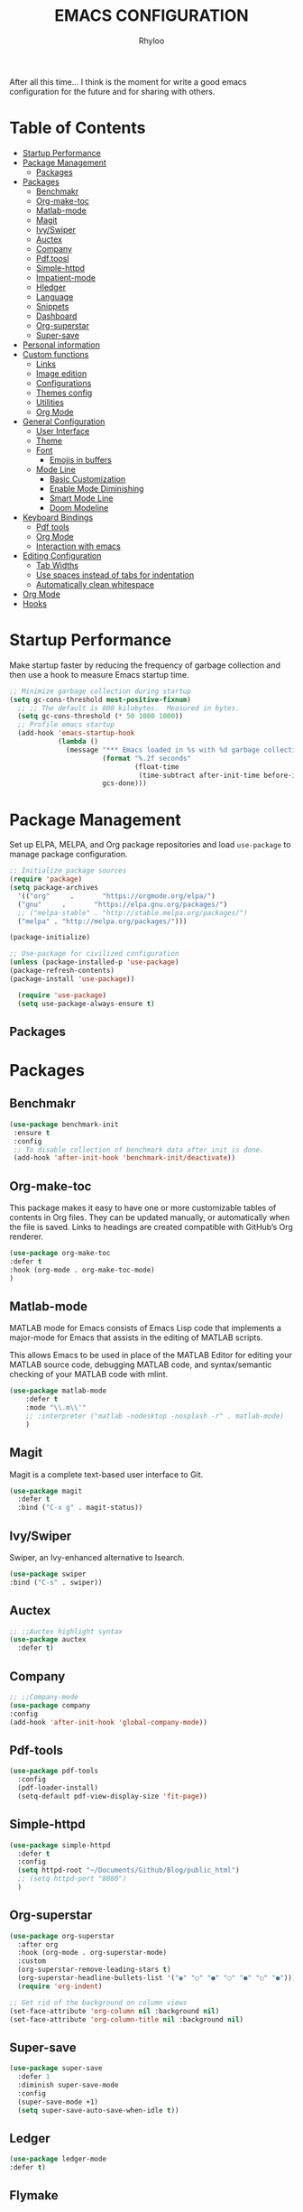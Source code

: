 #+TITLE: EMACS CONFIGURATION
#+AUTHOR: Rhyloo
#+OPTIONS: broken-links:t
After all this time... I think is the moment for write a good emacs configuration for the future and for sharing with others.

* Table  of Contents
 :PROPERTIES:
 :TOC:      :include all :ignore (this)
 :CUSTOM_ID: table-of-contents
 :END:
 :CONTENTS:
- [[#startup-performance][Startup Performance]]
- [[#package-management][Package Management]]
  - [[#packages][Packages]]
- [[#packages][Packages]]
  - [[#benchmakr][Benchmakr]]
  - [[#org-make-toc][Org-make-toc]]
  - [[#matlab-mode][Matlab-mode]]
  - [[#magit][Magit]]
  - [[#ivyswiper][Ivy/Swiper]]
  - [[#auctex][Auctex]]
  - [[#company][Company]]
  - [[#pdftoosl][Pdf.toosl]]
  - [[#simple-httpd][Simple-httpd]]
  - [[#impatient-mode][Impatient-mode]]
  - [[#hledger][Hledger]]
  - [[#language][Language]]
  - [[#snippets][Snippets]]
  - [[#dashboard][Dashboard]]
  - [[#org-superstar][Org-superstar]]
  - [[#super-save][Super-save]]
- [[#personal-information][Personal information]]
- [[#custom-functions][Custom functions]]
  - [[#links][Links]]
  - [[#image-edition][Image edition]]
  - [[#configurations][Configurations]]
  - [[#themes-config][Themes config]]
  - [[#utilities][Utilities]]
  - [[#org-mode][Org Mode]]
- [[#general-configuration][General Configuration]]
  - [[#user-interface][User Interface]]
  - [[#theme][Theme]]
  - [[#font][Font]]
    - [[#emojis-in-buffers][Emojis in buffers]]
  - [[#mode-line][Mode Line]]
    - [[#basic-customization][Basic Customization]]
    - [[#enable-mode-diminishing][Enable Mode Diminishing]]
    - [[#smart-mode-line][Smart Mode Line]]
    - [[#doom-modeline][Doom Modeline]]
- [[#keyboard-bindings][Keyboard Bindings]]
  - [[#pdf-tools][Pdf tools]]
  - [[#org-mode][Org Mode]]
  - [[#interaction-with-emacs][Interaction with emacs]]
- [[#editing-configuration][Editing Configuration]]
  - [[#tab-widths][Tab Widths]]
  - [[#use-spaces-instead-of-tabs-for-indentation][Use spaces instead of tabs for indentation]]
  - [[#automatically-clean-whitespace][Automatically clean whitespace]]
- [[#org-mode][Org Mode]]
- [[#hooks][Hooks]]
 :END:
* Startup Performance
  :PROPERTIES:
  :CUSTOM_ID: startup-performance
  :END:

Make startup faster by reducing the frequency of garbage collection and then use a hook to measure Emacs startup time.

#+begin_src emacs-lisp
  ;; Minimize garbage collection during startup
  (setq gc-cons-threshold most-positive-fixnum)
    ;; ;; The default is 800 kilobytes.  Measured in bytes.
    (setq gc-cons-threshold (* 50 1000 1000))
    ;; Profile emacs startup
    (add-hook 'emacs-startup-hook
              (lambda ()
                (message "*** Emacs loaded in %s with %d garbage collections."
                         (format "%.2f seconds"
                                 (float-time
                                  (time-subtract after-init-time before-init-time)))
                         gcs-done)))
#+end_src
* Package Management
  :PROPERTIES:
  :CUSTOM_ID: package-management
  :END:
Set up ELPA, MELPA, and Org package repositories and load =use-package= to manage package configuration.
#+begin_src emacs-lisp
  ;; Initialize package sources
  (require 'package)
  (setq package-archives
    '(("org"     .       "https://orgmode.org/elpa/")
    ("gnu"     .       "https://elpa.gnu.org/packages/")
    ;; ("melpa-stable" . "http://stable.melpa.org/packages/")
    ("melpa" . "http://melpa.org/packages/")))

  (package-initialize)

  ;; Use-package for civilized configuration
  (unless (package-installed-p 'use-package)
  (package-refresh-contents)
  (package-install 'use-package))

    (require 'use-package)
    (setq use-package-always-ensure t)
#+end_src
** Packages
   :PROPERTIES:
   :CUSTOM_ID: packages
   :END:
* Packages
  :PROPERTIES:
  :CUSTOM_ID: packages
  :END:
** Benchmakr
   :PROPERTIES:
   :CUSTOM_ID: benchmakr
   :END:
 #+begin_src emacs-lisp
   (use-package benchmark-init
    :ensure t
    :config
    ;; To disable collection of benchmark data after init is done.
    (add-hook 'after-init-hook 'benchmark-init/deactivate))
 #+end_src
** Org-make-toc
   :PROPERTIES:
   :CUSTOM_ID: https-github-com-alphapapa-org-make-toc-org-make-toc
   :END:

This package makes it easy to have one or more customizable tables of contents in Org files. They can be updated manually, or automatically when the file is saved. Links to headings are created compatible with GitHub’s Org renderer.


#+begin_src emacs-lisp
  (use-package org-make-toc
  :defer t
  :hook (org-mode . org-make-toc-mode)
  )
#+end_src

** Matlab-mode
   :PROPERTIES:
   :CUSTOM_ID: http-matlab-emacs-sourceforge-net-matlab-mode
   :END:

MATLAB mode for Emacs consists of Emacs Lisp code that implements a major-mode for Emacs that assists in the editing of MATLAB scripts.

This allows Emacs to be used in place of the MATLAB Editor for editing your MATLAB source code, debugging MATLAB code, and syntax/semantic checking of your MATLAB code with mlint.

#+begin_src emacs-lisp
  (use-package matlab-mode
      :defer t
      :mode "\\.m\\'"
      ;; :interpreter ("matlab -nodesktop -nosplash -r" . matlab-mode)
      )
#+end_src
** Magit
   :PROPERTIES:
   :CUSTOM_ID: https-magit-vc-magit
   :END:

Magit is a complete text-based user interface to Git.

#+begin_src emacs-lisp
  (use-package magit
    :defer t
    :bind ("C-x g" . magit-status))
#+end_src

** Ivy/Swiper
   :PROPERTIES:
   :CUSTOM_ID: https-github-com-abo-abo-swiper-ivy-swiper
   :END:
Swiper, an Ivy-enhanced alternative to Isearch.

#+begin_src emacs-lisp
  (use-package swiper
  :bind ("C-s" . swiper))
#+end_src

** Auctex
   :PROPERTIES:
   :CUSTOM_ID: auctex
   :END:
#+begin_src emacs-lisp
  ;; ;;Auctex highlight syntax
  (use-package auctex
    :defer t)
#+end_src
** Company
   :PROPERTIES:
   :CUSTOM_ID: company
   :END:
#+begin_src emacs-lisp
  ;; ;;Company-mode
  (use-package company
  :config
  (add-hook 'after-init-hook 'global-company-mode))
#+end_src
** Pdf-tools
   :PROPERTIES:
   :CUSTOM_ID: pdf-toosl
   :END:
#+begin_src emacs-lisp
  (use-package pdf-tools
    :config
    (pdf-loader-install)
    (setq-default pdf-view-display-size 'fit-page))
#+end_src

** Simple-httpd
   :PROPERTIES:
   :CUSTOM_ID: simple-httpd
   :END:
#+begin_src emacs-lisp
  (use-package simple-httpd
    :defer t
    :config
    (setq httpd-root "~/Documents/Github/Blog/public_html")
    ;; (setq httpd-port "8080")
    )
#+end_src
** Org-superstar
   :PROPERTIES:
   :CUSTOM_ID: org-superstar
   :END:
#+begin_src emacs-lisp
  (use-package org-superstar
    :after org
    :hook (org-mode . org-superstar-mode)
    :custom
    (org-superstar-remove-leading-stars t)
    (org-superstar-headline-bullets-list '("◉" "○" "●" "○" "●" "○" "●")))
    (require 'org-indent)

  ;; Get rid of the background on column views
  (set-face-attribute 'org-column nil :background nil)
  (set-face-attribute 'org-column-title nil :background nil)

#+end_src
** Super-save
   :PROPERTIES:
   :CUSTOM_ID: super-save
   :END:
#+begin_src emacs-lisp
(use-package super-save
  :defer 1
  :diminish super-save-mode
  :config
  (super-save-mode +1)
  (setq super-save-auto-save-when-idle t))
#+end_src
** Ledger
   :PROPERTIES:
   :CUSTOM_ID: ledger
   :END:
#+begin_src emacs-lisp
(use-package ledger-mode
:defer t)
#+end_src

#+RESULTS:
** Flymake
   :PROPERTIES:
   :CUSTOM_ID: flymake
   :END:
#+begin_src emacs-lisp
(use-package flymake
:config
(add-hook 'after-init-hook 'flymake-mode))
#+end_src

** Org
   :PROPERTIES:
   :CUSTOM_ID: org
   :END:
#+begin_src emacs-lisp
      (org-babel-do-load-languages
       'org-babel-load-languages
       '((js . t)
         (org . t)
         (shell . t)
         (python . t)
         (emacs-lisp . t)))

      (setq org-publish-project-alist
      '(("org-notes"
      :base-directory "~/Documents/Github/Blog/blog/"
      :base-extension "org"
      :auto-sitemap t                ; Generate sitemap.org automagically...
      :sitemap-filename "sitemap.org"  ; ... call it sitemap.org (it's the default)...
      :sitemap-title "Sitemap"         ; ... with title 'Sitemap'.
      :publishing-directory "~/Documents/Github/Blog/public_html"
      :recursive t
      :publishing-function org-html-publish-to-html
      :headline-levels 4             ; Just the default for this project.
      :auto-preamble t
      )
      ("org-static"
      :base-directory "~/Documents/Github/Blog/blog"
      :base-extension "css\\|js\\|png\\|jpg\\|gif\\|pdf\\|mp3\\|ogg\\|swf"
      :publishing-directory "~/Documents/Github/Blog/public_html"
      :recursive t
      :publishing-function org-publish-attachment
      )
      ("org" :components ("org-notes" "org-static"))
      ))
#+end_src
* Personal information
  :PROPERTIES:
  :CUSTOM_ID: personal-information
  :END:
Mail address and full name for email and metadata.
#+begin_src emacs-lisp 
(setq user-full-name "Rhyloo"
      user-mail-address "rhyloot@gmail.com")
#+end_src
* Custom functions
  :PROPERTIES:
  :CUSTOM_ID: custom-functions
  :END:
** Links
   :PROPERTIES:
   :CUSTOM_ID: links
   :END:
        #+begin_src emacs-lisp
          (require 'ol)
            (org-link-set-parameters "hide-link"
                                     :follow #'org-hide-link-open
                                     :export #'org-hide-link-export
                                     ;; :store #'org-hide-link-store-link
                   :complete #'org-hide-link-complete-file)

            (defcustom org-hide-link-complete-file 'hide-link
              "The Emacs command to be used to display a man page."
              :group 'org-link
              :type 'string)

            (defun org-hide-link-open (path _)
              (find-file path))

            (defun org-hide-link-complete-file (&optional arg)
              "Create a file link using completion."
              (let ((file (read-file-name "File: "))
              (pwd (file-name-as-directory (expand-file-name ".")))
              (pwd1 (file-name-as-directory (abbreviate-file-name
                           (expand-file-name ".")))))
                (cond ((equal arg '(16))
                 (concat "hide-link:"
                   (abbreviate-file-name (expand-file-name file))))
                ((string-match
                  (concat "^" (regexp-quote pwd1) "\\(.+\\)") file)
                 (concat "hide-link:" (match-string 1 file)))
                ((string-match
                  (concat "^" (regexp-quote pwd) "\\(.+\\)")
                  (expand-file-name file))
                 (concat "hide-link:"
                   (match-string 1 (expand-file-name file))))
                (t (concat "hide-link:" file)))))

            (defun org-hide-link-export (link description format)
              "Export a man page link from Org files."
              (let ((path (format "¿Buscas algo?"))
                    (desc (or description link)))
                (pcase format
                  (`html (format "<span class = nolinks><a target=\"_blank\" href=\"%s\">%s</a></span>" path desc))
                  (`latex (format "\\href{%s}{%s}" path desc))
                  (`texinfo (format "@uref{%s,%s}" path desc))
                  (`ascii (format "%s (%s)" desc path))
                  (t path))))

                   (defun my/blue-color-link (text)
                     (org-insert-link nil "color:blue" text))

                   (defun my/color-link-region ()
                     (interactive)
                     (if (region-active-p)
                         (my/blue-color-link (buffer-substring-no-properties (region-beginning) (region-end)))
                       (message "There is no active region.")))
            (org-add-link-type
             "color"
             (lambda (path)
               (message (concat "color "
                                (progn (add-text-properties
                                        0 (length path)
                                        (list 'face `((t (:foreground ,path))))
                                        path) path))))
             (lambda (path desc format)
               (cond
                ((eq format 'html)
                 (format "<span style=\"color:%s;\">%s</span>" path desc))
                ((eq format 'latex)
                 (format "\\textcolor{%s}{%s}" path desc)))))
     #+end_src

** Image edition
   :PROPERTIES:
   :CUSTOM_ID: image-edition
   :END:
   #+begin_src emacs-lisp
     (defun my/svg-to-pdf ()
       "Get as input an image with svg format for return it as pdf"
       (interactive)
       (shell-command (concat "inkscape " (read-file-name "File name: ")  " --export-area-drawing --batch-process --export-type=pdf --export-filename=" (read-from-minibuffer (concat "Name output file:")) ".pdf&")))
      
     (defun my/eps-to-pdf ()
       "Get as input an image with eps format for return it as pdf. It use gs script for do it may be just work in Windows systems."
       (interactive)
       (setq filename (read-file-name "File name: "))
       (setq outputname (read-from-minibuffer (concat "Name output file:")))
       (shell-command (concat "gswin32 -sDEVICE=pdfwrite -dEPSFitPage -o " outputname ".pdf " filename) ".pdf&"))
      
     (defun my/pdf-to-svg ()
       "Get as input a file with pdf format for return it as svg image"
       (interactive)
       (shell-command (concat "pdftocairo -svg " (read-file-name "File name: ") " " (read-from-minibuffer (concat "Name output file:")) ".svg&")))
     #+end_src

** Configurations
   :PROPERTIES:
   :CUSTOM_ID: configurations
   :END:

   #+begin_src emacs-lisp
     (defun my/reload-emacs-configuration ()
       (interactive)
       (load-file "~/.emacs.d/init.el"))

     (defun my/load-blog-configuration ()
       (interactive)
       (load-file "~/.emacs.d/blog.el"))

     (defun my/find-emacs-configuration ()
       (interactive)
       (find-file "~/.emacs.d/config.org"))
   #+end_src               

** Themes config
   :PROPERTIES:
   :CUSTOM_ID: themes-config
   :END:

    #+begin_src emacs-lisp
    (defun my/theme-configuration ()
    (set-face-attribute hl-line-face nil :underline nil :background "black")
    (set-face-attribute 'mode-line-inactive nil :background nil :box nil :foreground "gray" :overline "white")
    (set-face-attribute 'vertical-border nil :background nil :foreground "white")
    )
    #+end_src

    #+begin_src emacs-lisp
             (defun my/setup-color-theme-dark ()
               (interactive)
               (when (display-graphic-p) 
                 (color-theme-sanityinc-solarized-dark))
               (set-frame-parameter (selected-frame) 'alpha '(85 85))
               (add-to-list 'default-frame-alist '(alpha 85 85))
               ;; (set-foreground-color "white")
               (set-face-background 'secondary-selection "black")
               (set-face-background 'font-lock-doc-face "black")
               (set-face-foreground 'font-lock-comment-face "blue")
               ;; (set-face-background 'org-indent "black")
               ;; (set-face-foreground 'org-indent "black")
               (set-face-background 'org-hide "black")
               (set-face-foreground 'org-hide "black")
               (set-face-background 'font-lock-string-face "black")
               (set-background-color "black")
               (set-face-background 'hl-line "black"))
      
             (defun my/setup-color-theme-light ()
               (interactive)
               (when (display-graphic-p) 
                 (color-theme-sanityinc-solarized-light))
               ;; set transparency
               (set-frame-parameter (selected-frame) 'alpha '(95 95))
               (add-to-list 'default-frame-alist '(alpha 95 95))
               (set-foreground-color "black")
               (set-face-background 'secondary-selection "#fdf6e3")
               (set-face-background 'font-lock-doc-face "black")
               (set-face-background 'hl-line "lightblue")
               ;; (set-face-background 'company-tooltip "white")
               ;; (set-face-background 'org-indent "#fdf6e3")
               ;; (set-face-foreground 'org-indent "#fdf6e3")
               ;; (set-face-foreground 'company-preview-common "#b58900")
               (set-face-attribute 'region nil :background "lightgrey") 
               (set-face-foreground 'font-lock-comment-face "dark red"))
      
             (setq current-theme '(my/setup-color-theme-dark))
             (defun synchronize-theme ()
               (interactive)
               (setq hour (string-to-number (substring (current-time-string)11 13)))
                 (if (member hour (number-sequence 7 18))
                     (setq now '(my/setup-color-theme-light))
                     (setq now '(my/setup-color-theme-dark))) 
                 (if (equal now current-theme)
                     nil
                   (setq current-theme now))
                   (eval now))
#+end_src                   

** Utilities
   :PROPERTIES:
   :CUSTOM_ID: utilities
   :END:

   #+begin_src emacs-lisp
     (defun my/find-file (filename)
       "Open a file in the background"
       (interactive "FFind file: ")
       (set-buffer (find-file-noselect filename)))
      
     (defun my/pwd ()
       "Put the current file name (include directory) on the clipboard"
       (interactive)
       (let ((filename (if (equal major-mode 'dired-mode)
                           default-directory
                         (buffer-file-name))))
         (when filename
           (with-temp-buffer
             (insert filename)
             (clipboard-kill-region (point-min) (point-max)))
           (message filename))))
   #+end_src

** Org Mode Functions
   :PROPERTIES:
   :CUSTOM_ID: org-mode
   :END:
#+begin_src emacs-lisp
;; https://emacs.stackexchange.com/questions/16511/how-can-i-get-a-custom-org-drawer-to-open-close
;; https://www.emacswiki.org/emacs/ReplaceInString
;; https://lists.gnu.org/archive/html/emacs-orgmode/2010-11/msg00258.html
(setq org-export-with-drawers t)

(defun my-org-export-format-drawer (name content)
"Export :NOTES: and :LOGBOOK: drawers to HTML class
or LaTeX command"
(cond
((string-match "DETAILS" name)
(setq content (replace-regexp-in-string "<p>" "" content))
(setq content (replace-regexp-in-string "</p>" "" content))
(format "<pre class=\"example\">%s</pre>" content))))

(setq org-html-format-drawer-function 'my-org-export-format-drawer)
#+end_src

#+begin_src emacs-lisp
  (defun my/org-generate-custom-ids ()
    "Generate CUSTOM_ID for any headings that are missing one"
    (let ((existing-ids (org-map-entries
                       (lambda () (message "test");; (org-entry-get nil "CUSTOM_ID")
                         ))))
      (org-map-entries
       (lambda ()
         (let* ((custom-id (org-entry-get nil "CUSTOM_ID"))
                (heading (org-heading-components))
                (level (nth 0 heading))
                (todo (nth 2 heading))
                (headline (nth 4 heading))
                (slug (my/title-to-filename headline))
                (duplicate-id (member slug existing-ids)))
           (when (and (not custom-id)
                      (< level 4)
                      (not todo)
                      (not duplicate-id))
             (message "Adding entry %s to %s" slug headline)
             (org-entry-put nil "CUSTOM_ID" slug)))))))

    (defun my/title-to-filename (title)
      "Convert TITLE to a reasonable filename."
      ;; Based on the slug logic in org-roam, but org-roam also uses a
      ;; timestamp, and I use only the slug. BTW "slug" comes from
      ;; <https://en.wikipedia.org/wiki/Clean_URL#Slug>
      (setq title (s-downcase title))
      (setq title (s-replace-regexp "[^a-zA-Z0-9]+" "-" title))
      (setq title (s-replace-regexp "-+" "-" title))
      (setq title (s-replace-regexp "^-" "" title))
      (setq title (s-replace-regexp "-$" "" title))
      title)
#+end_src
* General Configuration
  :PROPERTIES:
  :CUSTOM_ID: general-configuration
  :END:
** User Interface
   :PROPERTIES:
   :CUSTOM_ID: user-interface
   :END:

Clean up Emacs' user interface, make it more minimal.

#+begin_src emacs-lisp
  ;; Thanks, but no thanks
  (setq inhibit-startup-message t)
  (scroll-bar-mode -1)        ; Disable visible scrollbar
  (tool-bar-mode -1)          ; Disable the toolbar
  (tooltip-mode -1)           ; Disable tooltips
  (set-fringe-mode 10)       ; Give some breathing room
  (menu-bar-mode -1)            ; Disable the menu bar
  (show-paren-mode 1)
  (global-hl-line-mode 1) ;; Highlight lines
  (global-visual-line-mode 1) ;;Better than fix the lines with set-fill-column
  (setq read-file-name-completion-ignore-case t)
  (add-hook 'split-window-right-hook 'my/theme-configuration)
#+end_src

Improve scrolling.

#+begin_src emacs-lisp
  (setq mouse-wheel-scroll-amount '(1 ((shift) . 1))) ;; one line at a time
  (setq mouse-wheel-progressive-speed nil) ;; don't accelerate scrolling
  (setq mouse-wheel-follow-mouse 't) ;; scroll window under mouse
  (setq scroll-step 1) ;; keyboard scroll one line at a time
  (setq use-dialog-box nil) ;; Disable dialog boxes since they weren't working in Mac OSX
#+end_src

Set frame transparency and maximize windows by default.

#+begin_src emacs-lisp
  (set-frame-parameter (selected-frame) 'alpha '(90 . 90))
  (add-to-list 'default-frame-alist '(alpha . (90 . 90)))
  (set-frame-parameter (selected-frame) 'fullscreen 'maximized)
  (add-to-list 'default-frame-alist '(fullscreen . maximized))
#+end_src

Enable line numbers and customize their format.

#+begin_src emacs-lisp
  (column-number-mode)
  ;; Enable line numbers for some modes
  (dolist (mode '(text-mode-hook
		  prog-mode-hook
		  conf-mode-hook))
    (add-hook mode (lambda () (display-line-numbers-mode 1))))
  ;; Override some modes which derive from the above
  (dolist (mode '(org-mode-hook))
    (add-hook mode (lambda () (display-line-numbers-mode -1))))
#+end_src

Don't warn for large files (shows up when launching videos)

#+begin_src emacs-lisp
  (setq large-file-warning-threshold nil)
#+end_src

Don't warn for following symlinked files

#+begin_src emacs-lisp
  (setq vc-follow-symlinks t)
#+end_src

Don't warn when advice is added for functions

#+begin_src emacs-lisp
  (setq ad-redefinition-action 'accept)
#+end_src

Title format

#+begin_src emacs-lisp
 (setq-default frame-title-format '("%f [%m]")) ;;title bar name
#+end_src

y or n?
#+begin_src emacs-lisp
(fset 'yes-or-no-p 'y-or-n-p) ;; Replace yes or no for y or n
#+end_src

#+begin_src emacs-lisp
(delete-selection-mode 1) ;;Let you select and replace with yank or write
#+end_src
** Theme
   :PROPERTIES:
   :CUSTOM_ID: theme
   :END:

These days I bounce around between themes included with [[https://github.com/hlissner/emacs-doom-themes][DOOM Themes]] since they're well-designed and integrate with a lot of Emacs packages.
A nice gallery of Emacs themes can be found at https://emacsthemes.com/.
Alternate themes:
- =doom-snazzy=
- =doom-vibrant=

#+begin_src emacs-lisp
  (use-package spacegray-theme :defer t)
  (use-package doom-themes
  :defer t
  :hook
  (after-init . (lambda () (load-theme 'doom-palenight t))))
  ;; (doom-themes-visual-bell-config)
#+end_src

** Font
   :PROPERTIES:
   :CUSTOM_ID: font
   :END:
*** Emojis in buffers
    :PROPERTIES:
    :CUSTOM_ID: emojis-in-buffers
    :END:

#+begin_src emacs-lisp :tagle no
  (use-package emojify
    :hook (erc-mode . emojify-mode)
    :commands emojify-mode)
#+end_src

** Mode Line
   :PROPERTIES:
   :CUSTOM_ID: mode-line
   :END:
*** Basic Customization
    :PROPERTIES:
    :CUSTOM_ID: basic-customization
    :END:

#+begin_src emacs-lisp
    (setq display-time-format "%l:%M %p %b %y"
            display-time-default-load-average nil)
    (setq display-time-day-and-date t
          display-time-24hr-format t)
    (display-time)
    (unless (equal "Battery status not available" (battery)) ;;;Show battery
  (display-battery-mode 1))    ; On laptops it's nice to know how much power you have
#+end_src
*** Enable Mode Diminishing
    :PROPERTIES:
    :CUSTOM_ID: enable-mode-diminishing
    :END:

The [[https://github.com/myrjola/diminish.el][diminish]] package hides pesky minor modes from the modelines.

#+begin_src emacs-lisp
  ;; (use-package diminish)
#+end_src

*** Smart Mode Line
    :PROPERTIES:
    :CUSTOM_ID: smart-mode-line
    :END:
Prettify the modeline with [[https://github.com/Malabarba/smart-mode-line/][smart-mode-line]].  Really need to re-evaluate the
ordering of =mode-line-format=.  Also not sure if =rm-excluded-modes= is needed
anymore if I set up =diminish= correctly.

*** Doom Modeline
    :PROPERTIES:
    :CUSTOM_ID: doom-modeline
    :END:
#+begin_src emacs-lisp
  ;; You must run (all-the-icons-install-fonts) one time after
  ;; installing this package!
  (use-package minions
    :hook (doom-modeline-mode . minions-mode))
  (use-package doom-modeline
  :defer t
  :hook
  (after-init . (lambda () (doom-modeline-mode 1) (defvar doom-modeline-icon (display-graphic-p))))
  :custom-face
  (mode-line ((t (:height 125))))
  (mode-line-inactive ((t (:height 110))))
  :custom
  ;; (doom-modeline-enable-word-count 1)
  (doom-modeline-height 20)
  (doom-modeline-bar-width 6)
  (doom-modeline-lsp t)
  (doom-modeline-github nil)
  (doom-modeline-mu4e nil)
  (doom-modeline-irc t)
  (doom-modeline-minor-modes t)
  (doom-modeline-persp-name nil)
  (doom-modeline-buffer-file-name-style 'truncate-except-project)
  (doom-modeline-major-mode-icon t))
#+end_src
** Backup
   :PROPERTIES:
   :CUSTOM_ID: backup
   :END:
#+begin_src emacs-lisp
(setq backup-directory-alist `(("." . "~/.backups"))) ;;;Backup directory
#+end_src
** Auto-Reverting Changed Files
   :PROPERTIES:
   :CUSTOM_ID: auto-reverting-changed-files
   :END:
#+begin_src emacs-lisp
  ;; Revert Dired and other buffers
  ;; (setq global-auto-revert-non-file-buffers t)

  ;; Revert buffers when the underlying file has changed
  (global-auto-revert-mode 1)
#+end_src
* Keyboard Bindings
  :PROPERTIES:
  :CUSTOM_ID: keyboard-bindings
  :END:
** Pdf tools
   :PROPERTIES:
   :CUSTOM_ID: pdf-tools
   :END:
   #+begin_src emacs-lisp
     (eval-after-load 'pdf-tools 
     '(define-key pdf-view-mode-map (kbd "C-s") 'isearch-forward-regexp))
   #+end_src
** Org Mode
   :PROPERTIES:
   :CUSTOM_ID: org-mode
   :END:
   #+begin_src emacs-lisp
   (global-set-key (kbd "C-c C-c") 'org-capture)
   #+end_src
** Interaction with emacs
   :PROPERTIES:
   :CUSTOM_ID: interaction-with-emacs
   :END:
   #+begin_src emacs-lisp
     (global-set-key (kbd "C-c <left>")  'windmove-left)
     (global-set-key (kbd "C-c <right>") 'windmove-right)
     (global-set-key (kbd "C-c <up>")    'windmove-up)
     (global-set-key (kbd "C-c <down>")  'windmove-down)
     
     (global-set-key (kbd "C-c l") 'my/svg-to-pdf)
     (global-set-key (kbd "C-x q") 'compile)
     
     (global-set-key (kbd "<f1>") 'my/find-emacs-configuration)
     (global-set-key (kbd "<f4>") 'org-publish-all)
     (global-set-key (kbd "<f5>") 'my/reload-emacs-configuration)
     (global-set-key (kbd "<f6>") 'org-publish-current-file)
     (global-set-key (kbd "<f9>") 'my/pwd)
   
   #+end_src
* Editing Configuration
  :PROPERTIES:
  :CUSTOM_ID: editing-configuration
  :END:
** Tab Widths
   :PROPERTIES:
   :CUSTOM_ID: tab-widths
   :END:

Default to an indentation size of 2 spaces since it's the norm for pretty much every language I use.

#+begin_src emacs-lisp

  (setq-default tab-width 2)
  (setq-default evil-shift-width tab-width)

#+end_src

** Use spaces instead of tabs for indentation
   :PROPERTIES:
   :CUSTOM_ID: use-spaces-instead-of-tabs-for-indentation
   :END:

#+begin_src emacs-lisp
  (setq-default indent-tabs-mode nil)
#+end_src

** Automatically clean whitespace
   :PROPERTIES:
   :CUSTOM_ID: automatically-clean-whitespace
   :END:
#+begin_src emacs-lisp
  (use-package ws-butler
    :hook ((text-mode . ws-butler-mode)
           (prog-mode . ws-butler-mode)))
#+end_src

* Org Mode
  :PROPERTIES:
  :CUSTOM_ID: org-mode
  :END:

#+begin_src emacs-lisp
(setq org-agenda-files'("~/Documents/Org/agenda.org"))
  (add-hook 'org-mode-hook 'org-indent-mode)
  (setq org-startup-folded t)
  (setq org-return-follows-link 1)
#+end_src
* Hooks
  :PROPERTIES:
  :CUSTOM_ID: hooks
  :END:
  #+begin_src emacs-lisp
     (add-hook 'org-mode-hook 'org-make-toc-mode) ;automtically update a file'sTOC with the save
     (add-hook 'org-mode-hook 'my/org-generate-custom-ids) ;automatically custom_ids
#+end_src
